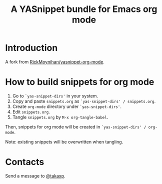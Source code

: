 #+title: A YASnippet bundle for Emacs org mode

* Introduction

A fork from [[https://github.com/RickMoynihan/yasnippet-org-mode][RickMoynihan/yasnippet-org-mode]].

* How to build snippets for org mode

1. Go to =`yas-snippet-dirs'= in your system.
2. Copy and paste =snippets.org= as =`yas-snippet-dirs' / snippets.org=.
3. Create =org-mode= directory under =`yas-snippet-dirs'=.
4. Edit =snippets.org=.
5. Tangle =snippets.org= by =M-x org-tangle-babel=.

Then, snippets for org mode will be created in =`yas-snippet-dirs' / org-mode=.

Note: existing snippets will be overwritten when tangling.

* Contacts

Send a message to [[https://twitter.com/takaxp][@takaxp]].

